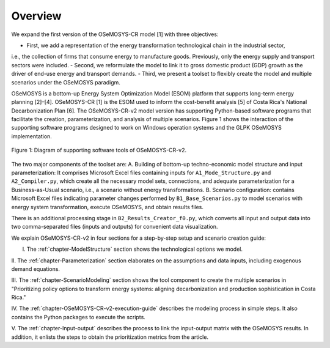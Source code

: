 Overview
=====
.. class:: justify
We expand the first version of the OSeMOSYS-CR model [1] with three objectives:

- First, we add a representation of the energy transformation technological chain in the industrial sector,
i.e., the collection of firms that consume energy to manufacture goods. Previously, only the energy supply and
transport sectors were included.
- Second, we reformulate the model to link it to gross domestic product (GDP)
growth as the driver of end-use energy and transport demands.
- Third, we present a toolset to flexibly create the model and multiple scenarios under the OSeMOSYS paradigm.

OSeMOSYS is a bottom-up Energy System Optimization Model (ESOM) platform that supports
long-term energy planning [2]–[4]. OSeMOSYS-CR [1] is the ESOM used to inform
the cost-benefit analysis [5] of Costa Rica's National Decarbonization Plan [6].
The OSeMOSYS-CR-v2 model version has supporting Python-based software programs
that facilitate the creation, parameterization, and analysis of multiple scenarios.
Figure 1 shows the interaction of the supporting software programs designed to
work on Windows operation systems and the GLPK OSeMOSYS implementation.


.. figure:: images/GeneralDiagram.png
   :align:   center
   :width:   700 px

   Figure 1: Diagram of supporting software tools of OSeMOSYS-CR-v2.

The two major components of the toolset are:
A. Building of bottom-up techno-economic model structure and input
parameterization: It comprises Microsoft Excel files containing inputs
for ``A1_Mode_Structure.py`` and ``A2_Compiler.py``, which create all the necessary model sets,
connections, and adequate parameterization for a Business-as-Usual scenario, i.e.,
a scenario without energy transformations. 
B. Scenario configuration: contains Microsoft Excel files indicating parameter
changes performed by ``B1_Base_Scenarios.py`` to model scenarios with energy
system transformation, execute OSeMOSYS, and obtain results files. 

There is an additional processing stage in ``B2_Results_Creator_f0.py``, which
converts all input and output data into two comma-separated files
(inputs and outputs) for convenient data visualization.

We explain OSeMOSYS-CR-v2 in four sections for a step-by-step setup and
scenario creation guide:

I.	The :ref:`chapter-ModelStructure` section shows the technological options we model.

II.	The :ref:`chapter-Parameterization` section elaborates on the assumptions and data inputs,
including exogenous demand equations.

III.	The :ref:`chapter-ScenarioModeling` section shows the tool component to create the
multiple scenarios in "Prioritizing policy options to transform energy
systems: aligning decarbonization and production sophistication in Costa Rica."

IV.	The :ref:`chapter-OSeMOSYS-CR-v2-execution-guide` describes the modeling process in
simple steps. It also contains the Python packages to execute the scripts.

V.	The :ref:`chapter-Input-output` describes the process to link
the input-output matrix with the OSeMOSYS results. In addition, it enlists
the steps to obtain the prioritization metrics from the article.

